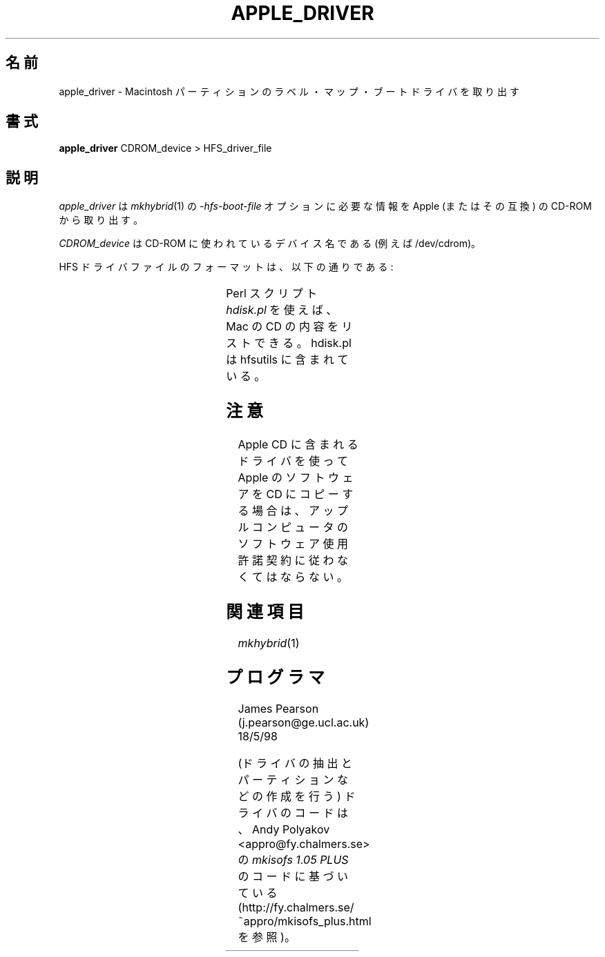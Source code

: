 '\" te
.\" To print, first run through tbl
.\"
.\" Japanese Version Copyright (c) 2001 Yuichi SATO
.\"         all rights reserved.
.\" Translated Sun Nov 25 18:34:39 JST 2001
.\"         by Yuichi SATO <ysato@h4.dion.ne.jp>
.\"
.TH APPLE_DRIVER 8 "18 May 1998" "Version 1.0"
.\"O .SH NAME
.SH 名前
.\"O apple_driver \- extract Macintosh partition label, maps and boot driver
apple_driver \- Macintosh パーティションのラベル・マップ・ブートドライバを取り出す
.\"O .SH SYNOPSIS
.SH 書式
.B apple_driver
CDROM_device > HFS_driver_file
.\"O .SH DESCRIPTION
.SH 説明
.\"O .I Apple_driver
.\"O extracts the information from an Apple (or compatible) CD-ROM required
.\"O for the
.\"O .I \-hfs-boot-file
.\"O option to
.\"O .IR mkhybrid (1). 
.I apple_driver
は
.IR mkhybrid (1)
の
.I \-hfs-boot-file 
オプションに必要な情報を Apple (またはその互換) の CD-ROM から取り出す。
.PP
.\"O The 
.\"O .I CDROM_device
.\"O is the device name used by the CD-ROM (e.g. /dev/cdrom).
.I CDROM_device
は
CD-ROM に使われているデバイス名である (例えば /dev/cdrom)。
.PP
.\"O The format of the HFS driver file is:
HFS ドライバファイルのフォーマットは、以下の通りである:
.PP
.TS
l l .
.\"O HFS CD Label Block	512 bytes
HFS CD ラベルブロック	512 バイト
.\"O Driver Partition Map (for 2048 byte blocks)	512 bytes
ドライバパーティションマップ (2048 バイトブロック用)	512 バイト
.\"O Driver Partition Map (for 512 byte blocks)	512 bytes
ドライバパーティションマップ (512 バイトブロック用)	512 バイト
.\"O Empty	512 bytes
空き領域	512 バイト
.\"O Driver Partition	N x 2048 bytes
ドライバパーティション	N x 2048 バイト
.\"O HFS Partition Boot Block	1024 bytes
HFS パーティションブートブロック	1024 バイト
.TE
.PP
.\"O The Perl script
.\"O .I hdisk.pl
.\"O can be used to give a listing of what's on a Mac CD. hdisk.pl is part of
.\"O hfsutils.
Perl スクリプト
.I hdisk.pl
を使えば、Mac の CD の内容をリストできる。
hdisk.pl は hfsutils に含まれている。
.\"O .SH NOTE
.SH 注意
.\"O By using a driver from an Apple CD and copying Apple software to your CD,
.\"O you become liable to obey Apple Computer, Inc. Software License Agreements.
Apple CD に含まれるドライバを使って
Apple のソフトウェアを CD にコピーする場合は、
アップルコンピュータのソフトウェア使用許諾契約に従わなくてはならない。

.\"O .SH SEE\ ALSO
.SH 関連項目
.IR mkhybrid (1)
.\"O .SH PROGRAMMER
.SH プログラマ
James Pearson (j.pearson@ge.ucl.ac.uk) 18/5/98
.PP
.\"O The driver code (both extracting the driver and creating partitions etc.
.\"O is based on code from 
.\"O .I mkisofs 1.05 PLUS
.\"O by Andy Polyakov <appro@fy.chalmers.se>
.\"O (see http://fy.chalmers.se/~appro/mkisofs_plus.html)
(ドライバの抽出とパーティションなどの作成を行う) ドライバのコードは、
Andy Polyakov <appro@fy.chalmers.se> の
.I mkisofs 1.05 PLUS
のコードに基づいている
(http://fy.chalmers.se/~appro/mkisofs_plus.html を参照)。
